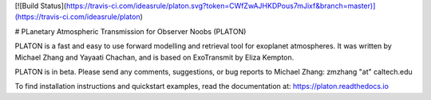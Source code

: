 [![Build Status](https://travis-ci.com/ideasrule/platon.svg?token=CWfZwAJHKDPous7mJixf&branch=master)](https://travis-ci.com/ideasrule/platon)

# PLanetary Atmospheric Transmission for Observer Noobs (PLATON)

PLATON is a fast and easy to use forward modelling and retrieval tool for
exoplanet atmospheres. It was written by Michael Zhang and Yayaati Chachan, and
is based on ExoTransmit by Eliza Kempton.

PLATON is in beta.  Please send any comments, suggestions, or bug reports to
Michael Zhang: zmzhang "at" caltech.edu

To find installation instructions and quickstart examples, read the
documentation at: https://platon.readthedocs.io


